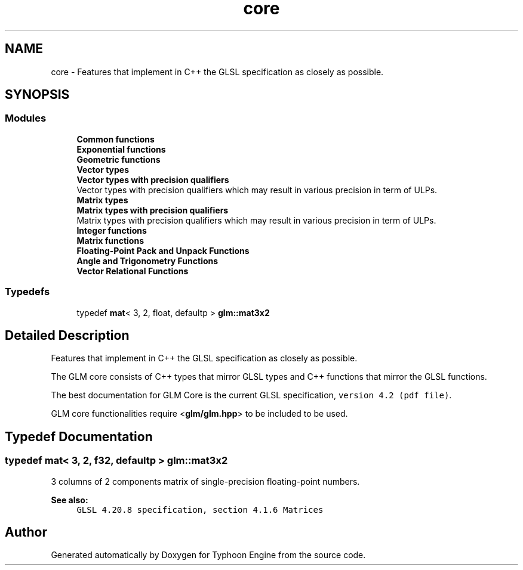 .TH "core" 3 "Sat Jul 20 2019" "Version 0.1" "Typhoon Engine" \" -*- nroff -*-
.ad l
.nh
.SH NAME
core \- Features that implement in C++ the GLSL specification as closely as possible\&.  

.SH SYNOPSIS
.br
.PP
.SS "Modules"

.in +1c
.ti -1c
.RI "\fBCommon functions\fP"
.br
.ti -1c
.RI "\fBExponential functions\fP"
.br
.ti -1c
.RI "\fBGeometric functions\fP"
.br
.ti -1c
.RI "\fBVector types\fP"
.br
.ti -1c
.RI "\fBVector types with precision qualifiers\fP"
.br
.RI "Vector types with precision qualifiers which may result in various precision in term of ULPs\&. "
.ti -1c
.RI "\fBMatrix types\fP"
.br
.ti -1c
.RI "\fBMatrix types with precision qualifiers\fP"
.br
.RI "Matrix types with precision qualifiers which may result in various precision in term of ULPs\&. "
.ti -1c
.RI "\fBInteger functions\fP"
.br
.ti -1c
.RI "\fBMatrix functions\fP"
.br
.ti -1c
.RI "\fBFloating\-Point Pack and Unpack Functions\fP"
.br
.ti -1c
.RI "\fBAngle and Trigonometry Functions\fP"
.br
.ti -1c
.RI "\fBVector Relational Functions\fP"
.br
.in -1c
.SS "Typedefs"

.in +1c
.ti -1c
.RI "typedef \fBmat\fP< 3, 2, float, defaultp > \fBglm::mat3x2\fP"
.br
.in -1c
.SH "Detailed Description"
.PP 
Features that implement in C++ the GLSL specification as closely as possible\&. 

The GLM core consists of C++ types that mirror GLSL types and C++ functions that mirror the GLSL functions\&.
.PP
The best documentation for GLM Core is the current GLSL specification, \fCversion 4\&.2 (pdf file)\fP\&.
.PP
GLM core functionalities require <\fBglm/glm\&.hpp\fP> to be included to be used\&. 
.SH "Typedef Documentation"
.PP 
.SS "typedef \fBmat\fP< 3, 2, \fBf32\fP, defaultp > \fBglm::mat3x2\fP"
3 columns of 2 components matrix of single-precision floating-point numbers\&.
.PP
\fBSee also:\fP
.RS 4
\fCGLSL 4\&.20\&.8 specification, section 4\&.1\&.6 Matrices\fP 
.RE
.PP

.SH "Author"
.PP 
Generated automatically by Doxygen for Typhoon Engine from the source code\&.
